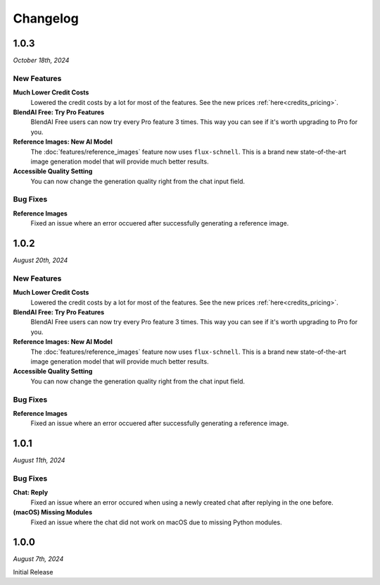=========
Changelog
=========

#####
1.0.3
#####

*October 18th, 2024*

************
New Features
************

**Much Lower Credit Costs**
    Lowered the credit costs by a lot for most of the features. See the new prices :ref:`here<credits_pricing>`.

**BlendAI Free: Try Pro Features**
    BlendAI Free users can now try every Pro feature 3 times. This way you can see if it's worth upgrading to Pro for you.

**Reference Images: New AI Model**
    The :doc:`features/reference_images` feature now uses ``flux-schnell``. This is a brand new state-of-the-art image generation model that will provide much better results.

**Accessible Quality Setting**
    You can now change the generation quality right from the chat input field.

*********
Bug Fixes
*********

**Reference Images**
    Fixed an issue where an error occuered after successfully generating a reference image.


#####
1.0.2
#####

*August 20th, 2024*

************
New Features
************

**Much Lower Credit Costs**
    Lowered the credit costs by a lot for most of the features. See the new prices :ref:`here<credits_pricing>`.

**BlendAI Free: Try Pro Features**
    BlendAI Free users can now try every Pro feature 3 times. This way you can see if it's worth upgrading to Pro for you.

**Reference Images: New AI Model**
    The :doc:`features/reference_images` feature now uses ``flux-schnell``. This is a brand new state-of-the-art image generation model that will provide much better results.

**Accessible Quality Setting**
    You can now change the generation quality right from the chat input field.

*********
Bug Fixes
*********

**Reference Images**
    Fixed an issue where an error occuered after successfully generating a reference image.


#####
1.0.1
#####

*August 11th, 2024*

*********
Bug Fixes
*********

**Chat: Reply**
    Fixed an issue where an error occured when using a newly created chat after replying in the one before.
    
**(macOS) Missing Modules**
    Fixed an issue where the chat did not work on macOS due to missing Python modules.


#####
1.0.0
#####

*August 7th, 2024*

Initial Release


 